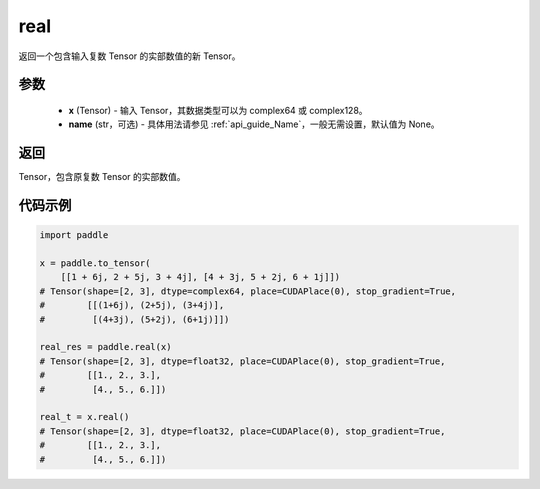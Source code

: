 .. _cn_api_tensor_real:

real
------

.. py:function:: paddle.real(x, name=None)

返回一个包含输入复数 Tensor 的实部数值的新 Tensor。

参数
::::::::::::

    - **x** (Tensor) - 输入 Tensor，其数据类型可以为 complex64 或 complex128。
    - **name** (str，可选) - 具体用法请参见  :ref:`api_guide_Name`，一般无需设置，默认值为 None。

返回
::::::::::::
Tensor，包含原复数 Tensor 的实部数值。

代码示例
::::::::::::

.. code-block:: python

    import paddle

    x = paddle.to_tensor(
        [[1 + 6j, 2 + 5j, 3 + 4j], [4 + 3j, 5 + 2j, 6 + 1j]])
    # Tensor(shape=[2, 3], dtype=complex64, place=CUDAPlace(0), stop_gradient=True,
    #        [[(1+6j), (2+5j), (3+4j)],
    #         [(4+3j), (5+2j), (6+1j)]])

    real_res = paddle.real(x)
    # Tensor(shape=[2, 3], dtype=float32, place=CUDAPlace(0), stop_gradient=True,
    #        [[1., 2., 3.],
    #         [4., 5., 6.]])

    real_t = x.real()
    # Tensor(shape=[2, 3], dtype=float32, place=CUDAPlace(0), stop_gradient=True,
    #        [[1., 2., 3.],
    #         [4., 5., 6.]])
